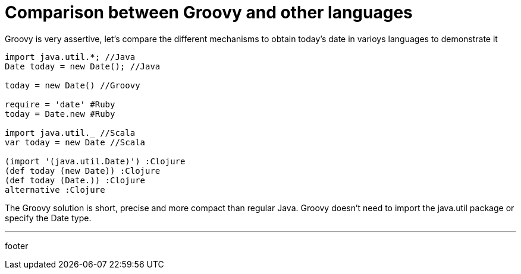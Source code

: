 = Comparison between Groovy and other languages

Groovy is very assertive, let's compare the different mechanisms to obtain today's date in varioys languages to demonstrate it

----
import java.util.*; //Java
Date today = new Date(); //Java

today = new Date() //Groovy

require = 'date' #Ruby
today = Date.new #Ruby

import java.util._ //Scala
var today = new Date //Scala

(import '(java.util.Date)') :Clojure
(def today (new Date)) :Clojure
(def today (Date.)) :Clojure
alternative :Clojure
----

The Groovy solution is short, precise and more compact than regular Java. Groovy doesn't need to import the java.util package or specify the Date type.

'''

footer
